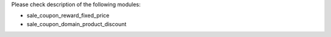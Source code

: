 Please check description of the following modules:

- sale_coupon_reward_fixed_price
- sale_coupon_domain_product_discount
